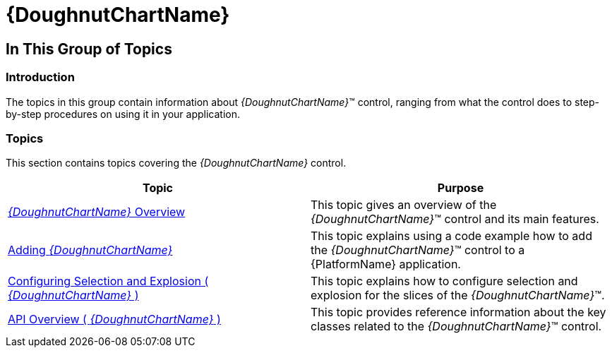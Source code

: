 ﻿////

|metadata|
{
    "name": "xamdoughnutchart",
    "controlName": ["{DoughnutChartName}"],
    "tags": ["Charting"],
    "guid": "bb31a602-296e-4366-bb25-de5fb1fafc17",  
    "buildFlags": ["SL","WPF","WINFORMS"],
    "createdOn": "2014-06-05T19:53:12.017875Z"
}
|metadata|
////

= {DoughnutChartName}

== In This Group of Topics

=== Introduction

The topics in this group contain information about  _{DoughnutChartName}_™ control, ranging from what the control does to step-by-step procedures on using it in your application.

=== Topics

This section contains topics covering the  _{DoughnutChartName}_   control.

[options="header", cols="a,a"]
|====
|Topic|Purpose

| link:xamdoughnutchart-overview.html[ _{DoughnutChartName}_ Overview]
|This topic gives an overview of the _{DoughnutChartName}_™ control and its main features.

| link:xamdoughnutchart-adding.html[Adding _{DoughnutChartName}_ ]
|This topic explains using a code example how to add the _{DoughnutChartName}_™ control to a {PlatformName} application.

| link:xamdoughnutchart-configuring-selection-and-explosion.html[Configuring Selection and Explosion ( _{DoughnutChartName}_ )]
|This topic explains how to configure selection and explosion for the slices of the _{DoughnutChartName}_™.

ifdef::xaml[]
| link:xamdoughnutchart-new-default-style.html[New Default Style]
|This topic introduces the default style for the _{DoughnutChartName}_™ control in the 2014.1 release. The topic illustrates the changes to the controls’ visual areas implemented with this release, along with directions on how to revert to the previous style using the legacy style file.
endif::xaml[]

| link:xamdoughnutchart-api-overview.html[API Overview ( _{DoughnutChartName}_ )]
|This topic provides reference information about the key classes related to the _{DoughnutChartName}_™ control.

|====